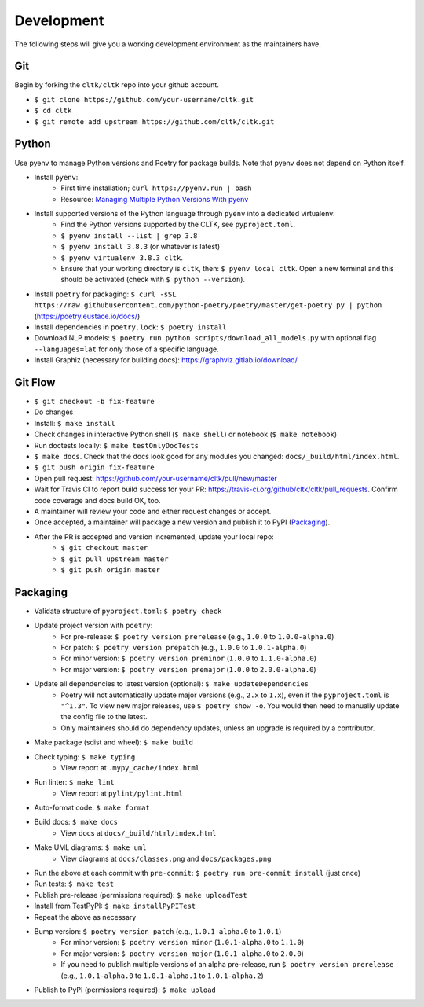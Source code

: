 Development
===========

The following steps will give you a working development environment as the maintainers have.

Git
---

Begin by forking the ``cltk/cltk`` repo into your github account.

* ``$ git clone https://github.com/your-username/cltk.git``
* ``$ cd cltk``
* ``$ git remote add upstream https://github.com/cltk/cltk.git``

Python
------

Use pyenv to manage Python versions and Poetry for package builds.  Note that pyenv does not depend on Python itself.

* Install ``pyenv``:
   - First time installation; ``curl https://pyenv.run | bash``
   - Resource: `Managing Multiple Python Versions With pyenv <https://realpython.com/intro-to-pyenv/>`_
* Install supported versions of the Python language through ``pyenv`` into a dedicated virtualenv:
   - Find the Python versions supported by the CLTK, see ``pyproject.toml``.
   - ``$ pyenv install --list | grep 3.8``
   - ``$ pyenv install 3.8.3`` (or whatever is latest)
   - ``$ pyenv virtualenv 3.8.3 cltk``.
   - Ensure that your working directory is ``cltk``, then: ``$ pyenv local cltk``. Open a new terminal and this should be activated (check with ``$ python --version``).
* Install ``poetry`` for packaging: ``$ curl -sSL https://raw.githubusercontent.com/python-poetry/poetry/master/get-poetry.py | python`` (`<https://poetry.eustace.io/docs/>`_)
* Install dependencies in ``poetry.lock``: ``$ poetry install``
* Download NLP models: ``$ poetry run python scripts/download_all_models.py`` with optional flag ``--languages=lat`` for only those of a specific language.
* Install Graphiz (necessary for building docs): `<https://graphviz.gitlab.io/download/>`_


Git Flow
--------

* ``$ git checkout -b fix-feature``
* Do changes
* Install: ``$ make install``
* Check changes in interactive Python shell (``$ make shell``) or notebook (``$ make notebook``)
* Run doctests locally: ``$ make testOnlyDocTests``
* ``$ make docs``. Check that the docs look good for any modules you changed: ``docs/_build/html/index.html``.
* ``$ git push origin fix-feature``
* Open pull request: `<https://github.com/your-username/cltk/pull/new/master>`_
* Wait for Travis CI to report build success for your PR: `<https://travis-ci.org/github/cltk/cltk/pull_requests>`_. Confirm code coverage and docs build OK, too.
* A maintainer will review your code and either request changes or accept.
* Once accepted, a maintainer will package a new version and publish it to PyPI (`Packaging`_).
* After the PR is accepted and version incremented, update your local repo:
   - ``$ git checkout master``
   - ``$ git pull upstream master``
   - ``$ git push origin master``


Packaging
---------

* Validate structure of ``pyproject.toml``: ``$ poetry check``
* Update project version with ``poetry``:
   - For pre-release: ``$ poetry version prerelease`` (e.g., ``1.0.0`` to ``1.0.0-alpha.0``)
   - For patch: ``$ poetry version prepatch`` (e.g., ``1.0.0`` to ``1.0.1-alpha.0``)
   - For minor version: ``$ poetry version preminor`` (``1.0.0`` to ``1.1.0-alpha.0``)
   - For major version: ``$ poetry version premajor`` (``1.0.0`` to ``2.0.0-alpha.0``)
* Update all dependencies to latest version (optional): ``$ make updateDependencies``
   - Poetry will not automatically update major versions (e.g., ``2.x`` to ``1.x``), even if the ``pyproject.toml`` is ``"^1.3"``. To view new major releases, use ``$ poetry show -o``. You would then need to manually update the config file to the latest.
   - Only maintainers should do dependency updates, unless an upgrade is required by a contributor.
* Make package (sdist and wheel): ``$ make build``
* Check typing: ``$ make typing``
   - View report at ``.mypy_cache/index.html``
* Run linter: ``$ make lint``
   - View report at ``pylint/pylint.html``
* Auto-format code: ``$ make format``
* Build docs: ``$ make docs``
   - View docs at ``docs/_build/html/index.html``
* Make UML diagrams: ``$ make uml``
   - View diagrams at ``docs/classes.png`` and ``docs/packages.png``
* Run the above at each commit  with ``pre-commit``: ``$ poetry run pre-commit install`` (just once)
* Run tests: ``$ make test``
* Publish pre-release (permissions required): ``$ make uploadTest``
* Install from TestPyPI: ``$ make installPyPITest``
* Repeat the above as necessary
* Bump version: ``$ poetry version patch`` (e.g., ``1.0.1-alpha.0`` to ``1.0.1``)
   - For minor version: ``$ poetry version minor`` (``1.0.1-alpha.0`` to ``1.1.0``)
   - For major version: ``$ poetry version major`` (``1.0.1-alpha.0`` to ``2.0.0``)
   - If you need to publish multiple versions of an alpha pre-release, run ``$ poetry version prerelease`` (e.g., ``1.0.1-alpha.0`` to ``1.0.1-alpha.1`` to ``1.0.1-alpha.2``)
* Publish to PyPI (permissions required): ``$ make upload``
